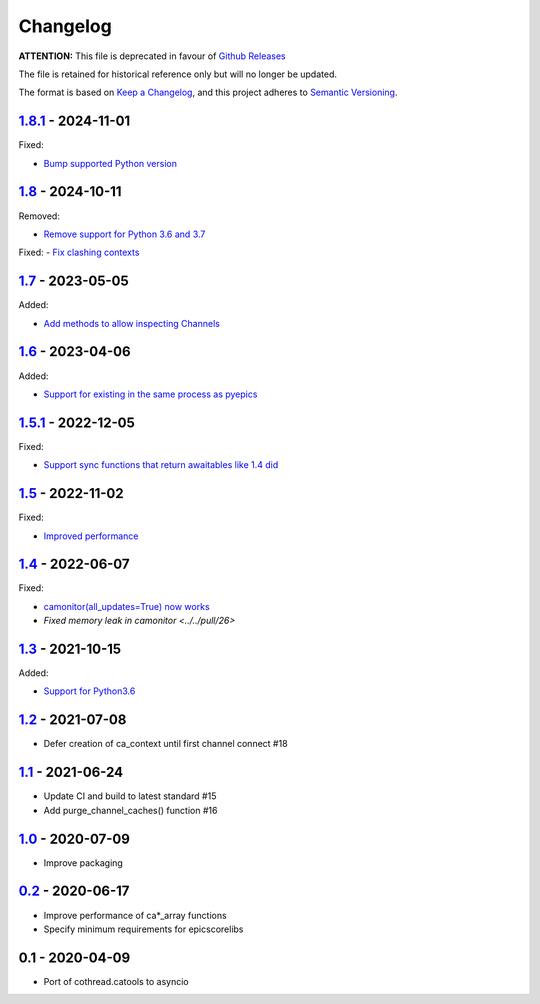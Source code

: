 Changelog
=========


**ATTENTION:** This file is deprecated in favour of `Github Releases <https://github.com/DiamondLightSource/aioca/releases>`_

The file is retained for historical reference only but will no longer be updated.


The format is based on `Keep a Changelog <https://keepachangelog.com/en/1.0.0/>`_,
and this project adheres to `Semantic Versioning <https://semver.org/spec/v2.0.0.html>`_.


1.8.1_ - 2024-11-01
-----------

Fixed:

- `Bump supported Python version <../../pull/53>`_

1.8_ - 2024-10-11
-----------------

Removed:

- `Remove support for Python 3.6 and 3.7 <../../pull/52>`_

Fixed:
- `Fix clashing contexts <../../pull/51>`_

1.7_ - 2023-05-05
-----------------

Added:

- `Add methods to allow inspecting Channels <../../pull/38>`_

1.6_ - 2023-04-06
-----------------

Added:

- `Support for existing in the same process as pyepics <../../pull/33>`_

1.5.1_ - 2022-12-05
-----------------

Fixed:

- `Support sync functions that return awaitables like 1.4 did <../../pull/33>`_

1.5_ - 2022-11-02
-----------------

Fixed:

- `Improved performance <../../pull/29>`_

1.4_ - 2022-06-07
-----------------

Fixed:

- `camonitor(all_updates=True) now works <../../pull/24>`_
- `Fixed memory leak in camonitor <../../pull/26>`

1.3_ - 2021-10-15
-----------------

Added:

- `Support for Python3.6 <../../pull/19>`_

1.2_ - 2021-07-08
-----------------

- Defer creation of ca_context until first channel connect #18

1.1_ - 2021-06-24
-----------------

- Update CI and build to latest standard #15
- Add purge_channel_caches() function #16


1.0_ - 2020-07-09
-----------------

- Improve packaging


0.2_ - 2020-06-17
-----------------

- Improve performance of ca*_array functions
- Specify minimum requirements for epicscorelibs


0.1 - 2020-04-09
----------------

- Port of cothread.catools to asyncio

.. _Unreleased: ../../compare/1.8.1...HEAD
.. _1.8.1: ../../compare/1.8...1.8.1
.. _1.8: ../../compare/1.7...1.8
.. _1.7: ../../compare/1.6...1.7
.. _1.6: ../../compare/1.5.1...1.6
.. _1.5.1: ../../compare/1.5...1.5.1
.. _1.5: ../../compare/1.4...1.5
.. _1.4: ../../compare/1.3...1.4
.. _1.3: ../../compare/1.2...1.3
.. _1.2: ../../compare/1.1...1.2
.. _1.1: ../../compare/1.0...1.1
.. _1.0: ../../compare/0.2...1.0
.. _0.2: ../../compare/0.1...0.2
